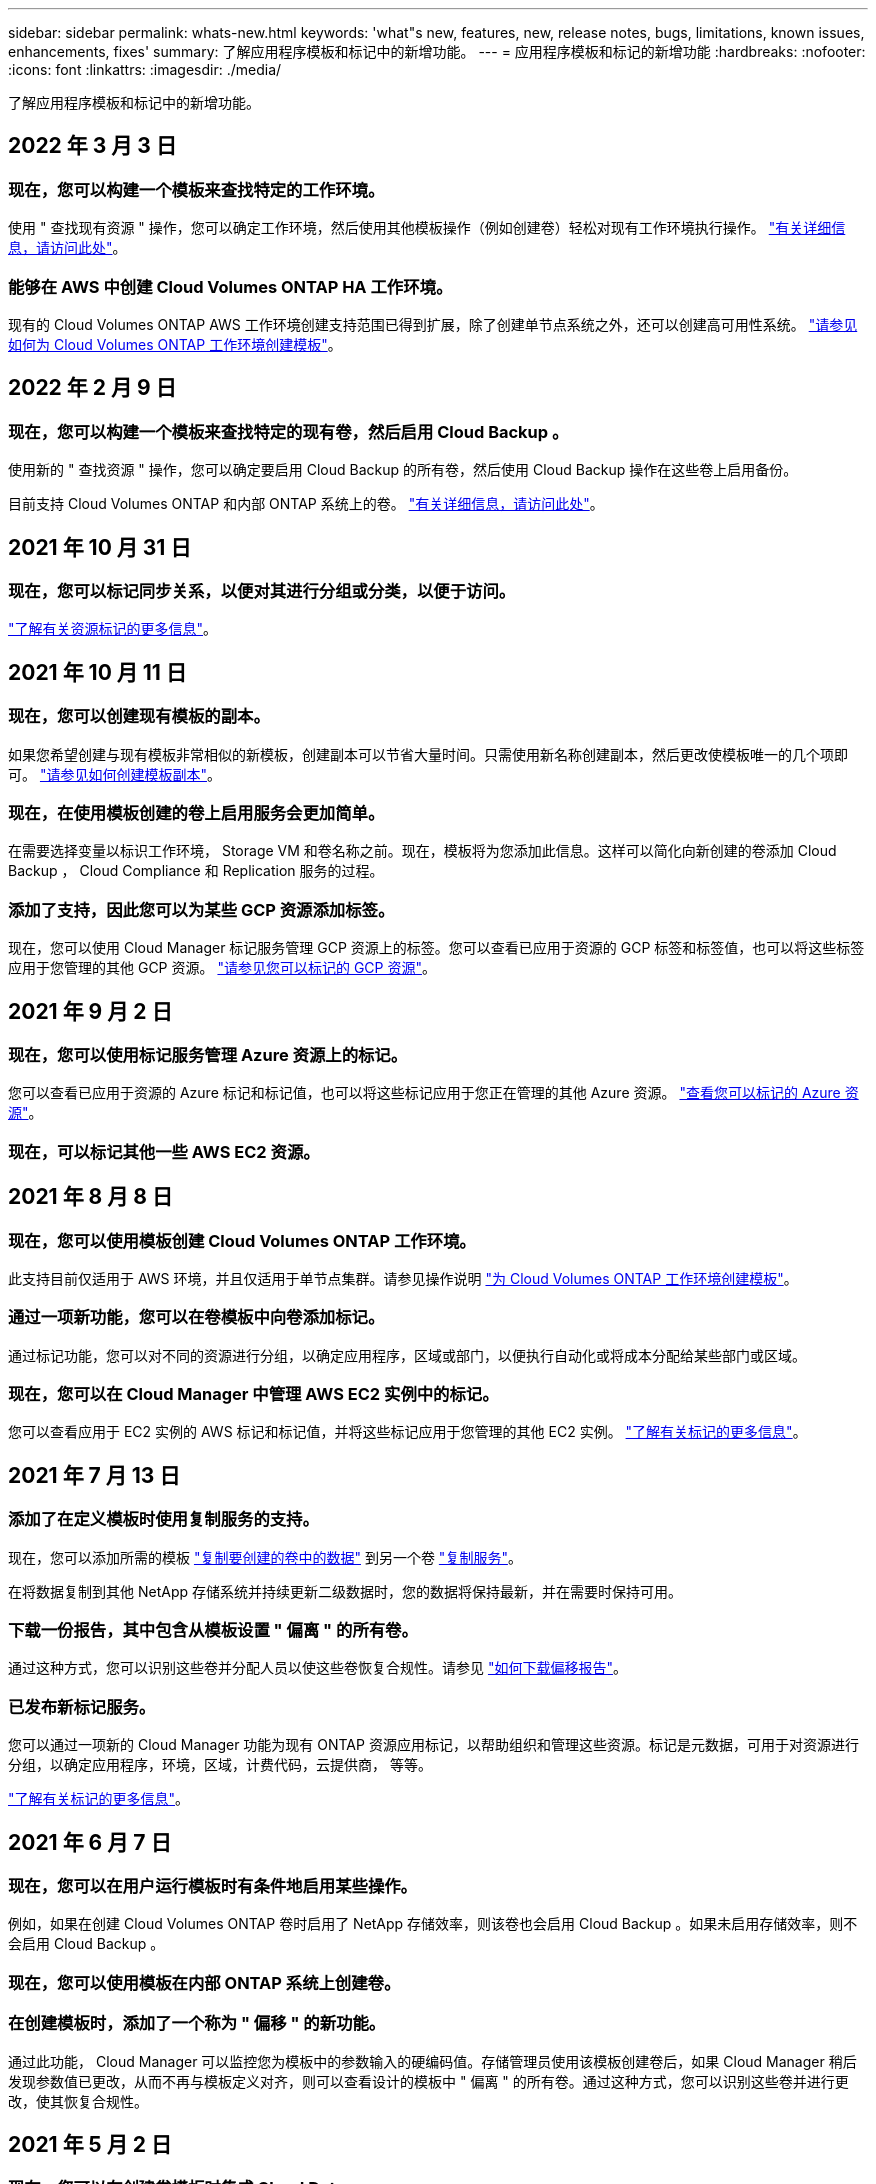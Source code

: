 ---
sidebar: sidebar 
permalink: whats-new.html 
keywords: 'what"s new, features, new, release notes, bugs, limitations, known issues, enhancements, fixes' 
summary: 了解应用程序模板和标记中的新增功能。 
---
= 应用程序模板和标记的新增功能
:hardbreaks:
:nofooter: 
:icons: font
:linkattrs: 
:imagesdir: ./media/


[role="lead"]
了解应用程序模板和标记中的新增功能。



== 2022 年 3 月 3 日



=== 现在，您可以构建一个模板来查找特定的工作环境。

使用 " 查找现有资源 " 操作，您可以确定工作环境，然后使用其他模板操作（例如创建卷）轻松对现有工作环境执行操作。 https://docs.netapp.com/us-en/cloud-manager-app-template/task-define-templates.html#examples-of-finding-existing-resources-and-enabling-services-using-templates["有关详细信息，请访问此处"]。



=== 能够在 AWS 中创建 Cloud Volumes ONTAP HA 工作环境。

现有的 Cloud Volumes ONTAP AWS 工作环境创建支持范围已得到扩展，除了创建单节点系统之外，还可以创建高可用性系统。 https://docs.netapp.com/us-en/cloud-manager-app-template/task-define-templates.html#create-a-template-for-a-cloud-volumes-ontap-working-environment["请参见如何为 Cloud Volumes ONTAP 工作环境创建模板"]。



== 2022 年 2 月 9 日



=== 现在，您可以构建一个模板来查找特定的现有卷，然后启用 Cloud Backup 。

使用新的 " 查找资源 " 操作，您可以确定要启用 Cloud Backup 的所有卷，然后使用 Cloud Backup 操作在这些卷上启用备份。

目前支持 Cloud Volumes ONTAP 和内部 ONTAP 系统上的卷。 https://docs.netapp.com/us-en/cloud-manager-app-template/task-define-templates.html#find-existing-volumes-and-activate-cloud-backup["有关详细信息，请访问此处"]。



== 2021 年 10 月 31 日



=== 现在，您可以标记同步关系，以便对其进行分组或分类，以便于访问。

https://docs.netapp.com/us-en/cloud-manager-app-template/concept-tagging.html["了解有关资源标记的更多信息"]。



== 2021 年 10 月 11 日



=== 现在，您可以创建现有模板的副本。

如果您希望创建与现有模板非常相似的新模板，创建副本可以节省大量时间。只需使用新名称创建副本，然后更改使模板唯一的几个项即可。 link:task-define-templates.html#make-a-copy-of-a-template["请参见如何创建模板副本"]。



=== 现在，在使用模板创建的卷上启用服务会更加简单。

在需要选择变量以标识工作环境， Storage VM 和卷名称之前。现在，模板将为您添加此信息。这样可以简化向新创建的卷添加 Cloud Backup ， Cloud Compliance 和 Replication 服务的过程。



=== 添加了支持，因此您可以为某些 GCP 资源添加标签。

现在，您可以使用 Cloud Manager 标记服务管理 GCP 资源上的标签。您可以查看已应用于资源的 GCP 标签和标签值，也可以将这些标签应用于您管理的其他 GCP 资源。 link:concept-tagging.html#resources-that-you-can-tag["请参见您可以标记的 GCP 资源"]。



== 2021 年 9 月 2 日



=== 现在，您可以使用标记服务管理 Azure 资源上的标记。

您可以查看已应用于资源的 Azure 标记和标记值，也可以将这些标记应用于您正在管理的其他 Azure 资源。 link:concept-tagging.html#resources-that-you-can-tag["查看您可以标记的 Azure 资源"]。



=== 现在，可以标记其他一些 AWS EC2 资源。



== 2021 年 8 月 8 日



=== 现在，您可以使用模板创建 Cloud Volumes ONTAP 工作环境。

此支持目前仅适用于 AWS 环境，并且仅适用于单节点集群。请参见操作说明 link:task-define-templates.html#create-a-template-for-a-cloud-volumes-ontap-working-environment["为 Cloud Volumes ONTAP 工作环境创建模板"]。



=== 通过一项新功能，您可以在卷模板中向卷添加标记。

通过标记功能，您可以对不同的资源进行分组，以确定应用程序，区域或部门，以便执行自动化或将成本分配给某些部门或区域。



=== 现在，您可以在 Cloud Manager 中管理 AWS EC2 实例中的标记。

您可以查看应用于 EC2 实例的 AWS 标记和标记值，并将这些标记应用于您管理的其他 EC2 实例。 link:concept-tagging.html["了解有关标记的更多信息"]。



== 2021 年 7 月 13 日



=== 添加了在定义模板时使用复制服务的支持。

现在，您可以添加所需的模板 link:task-define-templates.html#add-replication-functionality-to-a-volume["复制要创建的卷中的数据"] 到另一个卷 https://docs.netapp.com/us-en/cloud-manager-replication/concept-replication.html["复制服务"]。

在将数据复制到其他 NetApp 存储系统并持续更新二级数据时，您的数据将保持最新，并在需要时保持可用。



=== 下载一份报告，其中包含从模板设置 " 偏离 " 的所有卷。

通过这种方式，您可以识别这些卷并分配人员以使这些卷恢复合规性。请参见 link:task-check-template-compliance.html#create-a-drift-report-for-non-compliant-resources["如何下载偏移报告"]。



=== 已发布新标记服务。

您可以通过一项新的 Cloud Manager 功能为现有 ONTAP 资源应用标记，以帮助组织和管理这些资源。标记是元数据，可用于对资源进行分组，以确定应用程序，环境，区域，计费代码，云提供商， 等等。

link:concept-tagging.html["了解有关标记的更多信息"]。



== 2021 年 6 月 7 日



=== 现在，您可以在用户运行模板时有条件地启用某些操作。

例如，如果在创建 Cloud Volumes ONTAP 卷时启用了 NetApp 存储效率，则该卷也会启用 Cloud Backup 。如果未启用存储效率，则不会启用 Cloud Backup 。



=== 现在，您可以使用模板在内部 ONTAP 系统上创建卷。



=== 在创建模板时，添加了一个称为 " 偏移 " 的新功能。

通过此功能， Cloud Manager 可以监控您为模板中的参数输入的硬编码值。存储管理员使用该模板创建卷后，如果 Cloud Manager 稍后发现参数值已更改，从而不再与模板定义对齐，则可以查看设计的模板中 " 偏离 " 的所有卷。通过这种方式，您可以识别这些卷并进行更改，使其恢复合规性。



== 2021 年 5 月 2 日



=== 现在，您可以在创建卷模板时集成 Cloud Data sense 。

现在，您可以为每个新创建的卷启用 Data sense ，为每个新创建的卷启用 Cloud Backup ，或者创建一个模板，以便在创建的卷上同时启用 Backup 和 Compliance 。
